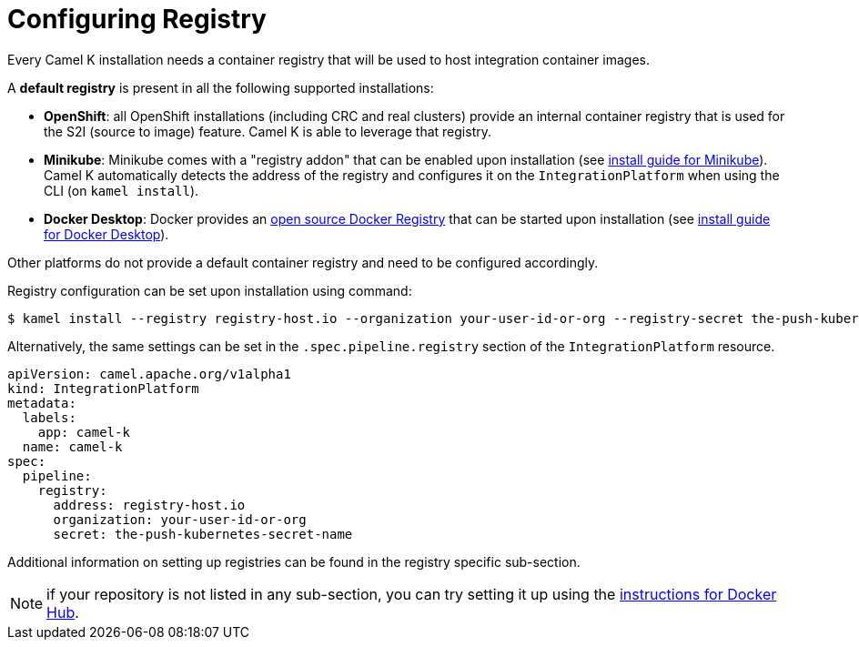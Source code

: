 [[configuring-registry]]
= Configuring Registry

Every Camel K installation needs a container registry that will be used to host integration container images.

A **default registry** is present in all the following supported installations:

* **OpenShift**: all OpenShift installations (including CRC and real clusters) provide an internal container registry that is used for the S2I (source to image)
  feature. Camel K is able to leverage that registry.
* **Minikube**: Minikube comes with a "registry addon" that can be enabled upon installation (see xref:installation/platform/minikube.adoc[install guide for Minikube]). Camel K automatically detects the address of the registry and configures
  it on the `IntegrationPlatform` when using the CLI (on `kamel install`).
* **Docker Desktop**: Docker provides an https://github.com/distribution/distribution[open source Docker Registry] that can be started upon installation (see xref:installation/platform/docker-desktop.adoc[install guide for Docker Desktop]).

Other platforms do not provide a default container registry and need to be configured accordingly.

Registry configuration can be set upon installation using command:

[source,bash]
----
$ kamel install --registry registry-host.io --organization your-user-id-or-org --registry-secret the-push-kubernetes-secret-name
----

Alternatively, the same settings can be set in the `.spec.pipeline.registry` section of the `IntegrationPlatform` resource.

[source,yaml]
----
apiVersion: camel.apache.org/v1alpha1
kind: IntegrationPlatform
metadata:
  labels:
    app: camel-k
  name: camel-k
spec:
  pipeline:
    registry:
      address: registry-host.io
      organization: your-user-id-or-org
      secret: the-push-kubernetes-secret-name
----

Additional information on setting up registries can be found in the registry specific sub-section.

NOTE: if your repository is not listed in any sub-section, you can try setting it up using the xref:installation/registry/dockerhub.adoc[instructions for Docker Hub].
